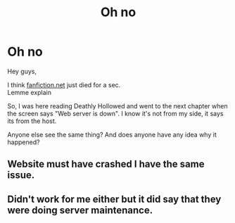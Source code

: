 #+TITLE: Oh no

* Oh no
:PROPERTIES:
:Author: WhyMe0126
:Score: 5
:DateUnix: 1609954869.0
:DateShort: 2021-Jan-06
:FlairText: Discussion
:END:
Hey guys,

I think [[https://fanfiction.net][fanfiction.net]] just died for a sec.\\
Lemme explain

So, I was here reading Deathly Hollowed and went to the next chapter when the screen says "Web server is down". I know it's not from my side, it says its from the host.

Anyone else see the same thing? And does anyone have any idea why it happened?


** Website must have crashed I have the same issue.
:PROPERTIES:
:Author: WhistlingBanshee
:Score: 6
:DateUnix: 1609955812.0
:DateShort: 2021-Jan-06
:END:


** Didn't work for me either but it did say that they were doing server maintenance.
:PROPERTIES:
:Author: AtomicArmadillo78
:Score: 1
:DateUnix: 1609956386.0
:DateShort: 2021-Jan-06
:END:
